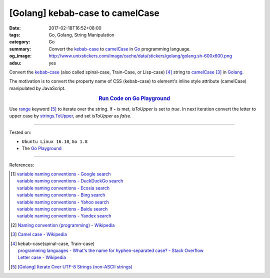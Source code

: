 [Golang] kebab-case to camelCase
################################

:date: 2017-02-18T16:52+08:00
:tags: Go, Golang, String Manipulation
:category: Go
:summary: Convert the `kebab-case`_ to camelCase_ in Go_ programming language.
:og_image: http://www.unixstickers.com/image/cache/data/stickers/golang/golang.sh-600x600.png
:adsu: yes

Convert the `kebab-case`_ (also called spinal-case, Train-Case, or Lisp-case)
[4]_ string to camelCase_ [3]_ in Golang_.

The motivation is to convert the property name of CSS (kebab-case) to element's
inline style attribute (camelCase) manipulated by JavaScript.

.. rubric:: `Run Code on Go Playground <https://play.golang.org/p/Qs4LSWUkcR>`_
      :class: align-center

.. show_github_file:: siongui userpages content/code/go/kebab-case-to-camelCase/converter.go
.. adsu:: 2

Use range_ keyword [5]_ to iterate over the string. If **-** is met, *isToUpper*
is set to *true*. In next iteration convert the letter to upper case by
strings.ToUpper_, and set *isToUpper* as *false*.

.. show_github_file:: siongui userpages content/code/go/kebab-case-to-camelCase/converter_test.go
.. adsu:: 3

----

Tested on:

- ``Ubuntu Linux 16.10``, ``Go 1.8``
- The `Go Playground`_

----

References:

.. [1] | `variable naming conventions - Google search <https://www.google.com/search?q=variable+naming+conventions>`_
       | `variable naming conventions - DuckDuckGo search <https://duckduckgo.com/?q=variable+naming+conventions>`_
       | `variable naming conventions - Ecosia search <https://www.ecosia.org/search?q=variable+naming+conventions>`_
       | `variable naming conventions - Bing search <https://www.bing.com/search?q=variable+naming+conventions>`_
       | `variable naming conventions - Yahoo search <https://search.yahoo.com/search?p=variable+naming+conventions>`_
       | `variable naming conventions - Baidu search <https://www.baidu.com/s?wd=variable+naming+conventions>`_
       | `variable naming conventions - Yandex search <https://www.yandex.com/search/?text=variable+naming+conventions>`_

.. [2] `Naming convention (programming) - Wikipedia <https://en.wikipedia.org/wiki/Naming_convention_(programming)>`_

.. [3] `Camel case - Wikipedia <https://en.wikipedia.org/wiki/Camel_case>`_

.. [4] | kebab-case(spinal-case, Train-case)
       | `programming languages - What's the name for hyphen-separated case? - Stack Overflow <https://stackoverflow.com/questions/11273282/whats-the-name-for-hyphen-separated-case>`_
       | `Letter case - Wikipedia <https://en.wikipedia.org/wiki/Letter_case#Special_case_styles>`_

.. [5] `[Golang] Iterate Over UTF-8 Strings (non-ASCII strings) <{filename}../../../2016/02/03/go-iterate-over-utf8-non-ascii-string%en.rst>`_

.. _Go: https://golang.org/
.. _Golang: https://golang.org/
.. _Go Playground: https://play.golang.org/
.. _kebab-case: https://stackoverflow.com/questions/11273282/whats-the-name-for-hyphen-separated-case
.. _camelCase: https://en.wikipedia.org/wiki/Camel_case
.. _for: https://tour.golang.org/flowcontrol/1
.. _range: https://github.com/golang/go/wiki/Range
.. _strings.ToUpper: https://golang.org/pkg/strings/#ToUpper
